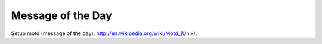..
   Author: Bruno Clermont <bruno@robotinfra.com>
   Maintainer: Viet Hung Nguyen <hvn@robotinfra.com>

Message of the Day
==================

Setup motd (message of the day).
http://en.wikipedia.org/wiki/Motd_(Unix).
